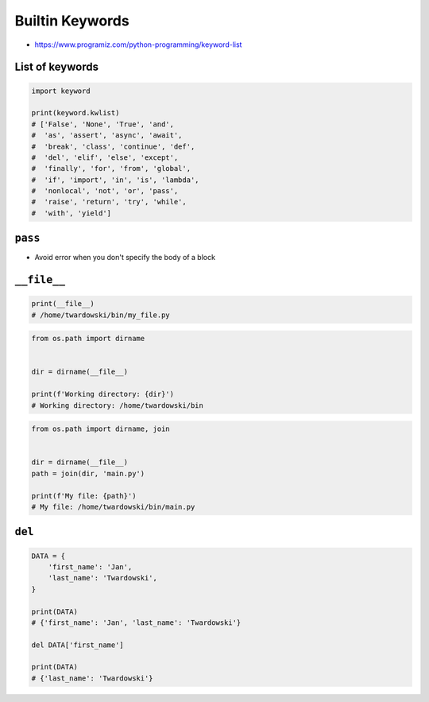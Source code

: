 .. _Builtin Keywords:

****************
Builtin Keywords
****************

* https://www.programiz.com/python-programming/keyword-list

List of keywords
================
.. code-block:: python

    import keyword

    print(keyword.kwlist)
    # ['False', 'None', 'True', 'and',
    #  'as', 'assert', 'async', 'await',
    #  'break', 'class', 'continue', 'def',
    #  'del', 'elif', 'else', 'except',
    #  'finally', 'for', 'from', 'global',
    #  'if', 'import', 'in', 'is', 'lambda',
    #  'nonlocal', 'not', 'or', 'pass',
    #  'raise', 'return', 'try', 'while',
    #  'with', 'yield']


``pass``
========
* Avoid error when you don't specify the body of a block

.. code-block:: python
    :caption: Exceptions has all the content needed inherited from ``Exception`` class. You need something to avoid ``IndentationError``
    :emphasize-lines: 2

    class MyError(Exception):


    print('hello')
    # IndentationError: expected an indented block

.. code-block:: python
    :emphasize-lines: 2

    class MyError(Exception):
        pass


    print('hello')
    # hello


``__file__``
============
.. code-block:: python

    print(__file__)
    # /home/twardowski/bin/my_file.py

.. code-block:: python

    from os.path import dirname


    dir = dirname(__file__)

    print(f'Working directory: {dir}')
    # Working directory: /home/twardowski/bin

.. code-block:: python

    from os.path import dirname, join


    dir = dirname(__file__)
    path = join(dir, 'main.py')

    print(f'My file: {path}')
    # My file: /home/twardowski/bin/main.py


``del``
=======
.. code-block:: python

    DATA = {
        'first_name': 'Jan',
        'last_name': 'Twardowski',
    }

    print(DATA)
    # {'first_name': 'Jan', 'last_name': 'Twardowski'}

    del DATA['first_name']

    print(DATA)
    # {'last_name': 'Twardowski'}
